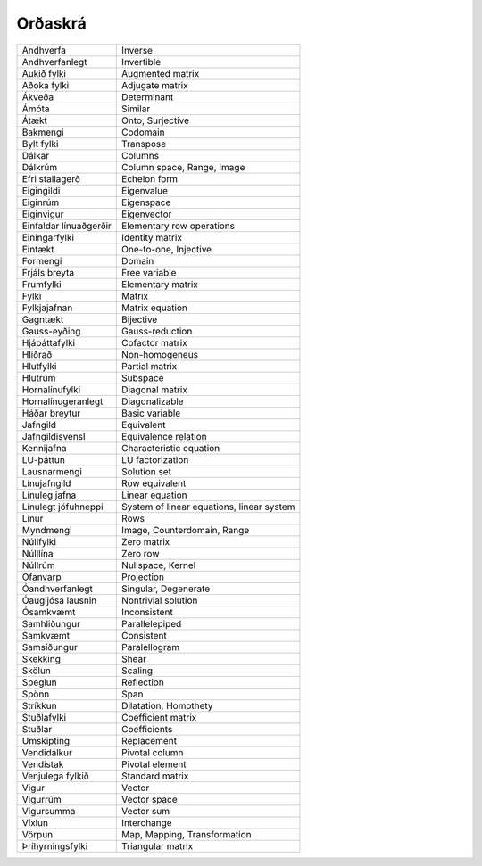 Orðaskrá
---------------

+------------------------+--------------------------------------------+
| Andhverfa              | Inverse                                    |
+------------------------+--------------------------------------------+
| Andhverfanlegt         | Invertible                                 |
+------------------------+--------------------------------------------+
| Aukið fylki            | Augmented matrix                           |
+------------------------+--------------------------------------------+
| Aðoka fylki            | Adjugate matrix                            |
+------------------------+--------------------------------------------+
| Ákveða                 | Determinant                                |
+------------------------+--------------------------------------------+
| Ámóta                  | Similar                                    |
+------------------------+--------------------------------------------+
| Átækt                  | Onto, Surjective                           |
+------------------------+--------------------------------------------+
| Bakmengi               | Codomain                                   |
+------------------------+--------------------------------------------+
| Bylt fylki             | Transpose                                  |
+------------------------+--------------------------------------------+
| Dálkar                 | Columns                                    |
+------------------------+--------------------------------------------+
| Dálkrúm                | Column space, Range, Image                 |
+------------------------+--------------------------------------------+
| Efri stallagerð        | Echelon form                               |
+------------------------+--------------------------------------------+
| Eigingildi             | Eigenvalue                                 |
+------------------------+--------------------------------------------+
| Eiginrúm               | Eigenspace                                 |
+------------------------+--------------------------------------------+
| Eiginvigur             | Eigenvector                                |
+------------------------+--------------------------------------------+
| Einfaldar línuaðgerðir | Elementary row operations                  |
+------------------------+--------------------------------------------+
| Einingarfylki          | Identity matrix                            |
+------------------------+--------------------------------------------+
| Eintækt                | One-to-one, Injective                      |
+------------------------+--------------------------------------------+
| Formengi               | Domain                                     |
+------------------------+--------------------------------------------+
| Frjáls breyta          | Free variable                              |
+------------------------+--------------------------------------------+
| Frumfylki              | Elementary matrix                          |
+------------------------+--------------------------------------------+
| Fylki                  | Matrix                                     |
+------------------------+--------------------------------------------+
| Fylkjajafnan           | Matrix equation                            |
+------------------------+--------------------------------------------+
| Gagntækt               | Bijective                                  |
+------------------------+--------------------------------------------+
| Gauss-eyðing           | Gauss-reduction                            |
+------------------------+--------------------------------------------+
| Hjáþáttafylki          | Cofactor matrix                            |
+------------------------+--------------------------------------------+
| Hliðrað                | Non-homogeneus                             |
+------------------------+--------------------------------------------+
| Hlutfylki              | Partial matrix                             |
+------------------------+--------------------------------------------+
| Hlutrúm                | Subspace                                   |
+------------------------+--------------------------------------------+
| Hornalínufylki         | Diagonal matrix                            |
+------------------------+--------------------------------------------+
| Hornalínugeranlegt     | Diagonalizable                             |
+------------------------+--------------------------------------------+
| Háðar breytur          | Basic variable                             |
+------------------------+--------------------------------------------+
| Jafngild               | Equivalent                                 |
+------------------------+--------------------------------------------+
| Jafngildisvensl        | Equivalence relation                       |
+------------------------+--------------------------------------------+
| Kennijafna             | Characteristic equation                    |
+------------------------+--------------------------------------------+
| LU-þáttun              | LU factorization                           |
+------------------------+--------------------------------------------+
| Lausnarmengi           | Solution set                               |
+------------------------+--------------------------------------------+
| Línujafngild           | Row equivalent                             |
+------------------------+--------------------------------------------+
| Línuleg jafna          | Linear equation                            |
+------------------------+--------------------------------------------+
| Línulegt jöfuhneppi    | System of linear equations, linear system  |
+------------------------+--------------------------------------------+
| Línur                  | Rows                                       |
+------------------------+--------------------------------------------+
| Myndmengi              | Image, Counterdomain, Range                |
+------------------------+--------------------------------------------+
| Núllfylki              | Zero matrix                                |
+------------------------+--------------------------------------------+
| Núlllína               | Zero row                                   |
+------------------------+--------------------------------------------+
| Núllrúm                | Nullspace, Kernel                          |
+------------------------+--------------------------------------------+
| Ofanvarp               | Projection                                 |
+------------------------+--------------------------------------------+
| Óandhverfanlegt        | Singular, Degenerate                       |
+------------------------+--------------------------------------------+
| Óaugljósa lausnin      | Nontrivial solution                        |
+------------------------+--------------------------------------------+
| Ósamkvæmt              | Inconsistent                               |
+------------------------+--------------------------------------------+
| Samhliðungur           | Parallelepiped                             |
+------------------------+--------------------------------------------+
| Samkvæmt               | Consistent                                 |
+------------------------+--------------------------------------------+
| Samsíðungur            | Paralellogram                              |
+------------------------+--------------------------------------------+
| Skekking               | Shear                                      |
+------------------------+--------------------------------------------+
| Skölun                 | Scaling                                    |
+------------------------+--------------------------------------------+
| Speglun                | Reflection                                 |
+------------------------+--------------------------------------------+
| Spönn                  | Span                                       |
+------------------------+--------------------------------------------+
| Stríkkun               | Dilatation, Homothety                      |
+------------------------+--------------------------------------------+
| Stuðlafylki            | Coefficient matrix                         |
+------------------------+--------------------------------------------+
| Stuðlar                | Coefficients                               |
+------------------------+--------------------------------------------+
| Umskipting             | Replacement                                |
+------------------------+--------------------------------------------+
| Vendidálkur            | Pivotal column                             |
+------------------------+--------------------------------------------+
| Vendistak              | Pivotal element                            |
+------------------------+--------------------------------------------+
| Venjulega fylkið       | Standard matrix                            |
+------------------------+--------------------------------------------+
| Vigur                  | Vector                                     |
+------------------------+--------------------------------------------+
| Vigurrúm               | Vector space                               |
+------------------------+--------------------------------------------+
| Vigursumma             | Vector sum                                 |
+------------------------+--------------------------------------------+
| Víxlun                 | Interchange                                |
+------------------------+--------------------------------------------+
| Vörpun                 | Map, Mapping, Transformation               |
+------------------------+--------------------------------------------+
| Þríhyrningsfylki       | Triangular matrix                          |
+------------------------+--------------------------------------------+